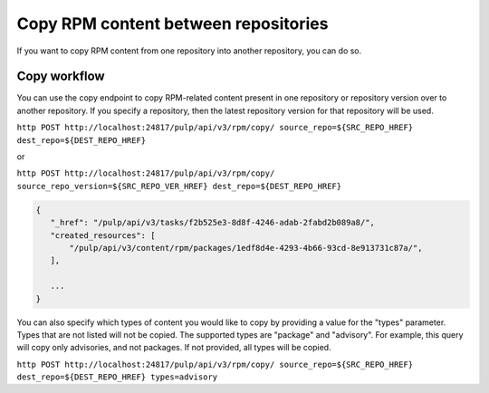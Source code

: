 Copy RPM content between repositories
=====================================

If you want to copy RPM content from one repository into another repository, you can do so.


.. _copy-workflow:

Copy workflow
-------------

You can use the copy endpoint to copy RPM-related content present in one repository or
repository version over to another repository. If you specify a repository, then the latest
repository version for that repository will be used.

``http POST http://localhost:24817/pulp/api/v3/rpm/copy/ source_repo=${SRC_REPO_HREF} dest_repo=${DEST_REPO_HREF}``

or

``http POST http://localhost:24817/pulp/api/v3/rpm/copy/ source_repo_version=${SRC_REPO_VER_HREF} dest_repo=${DEST_REPO_HREF}``

.. code:: json

    {
       "_href": "/pulp/api/v3/tasks/f2b525e3-8d8f-4246-adab-2fabd2b089a8/",
       "created_resources": [
           "/pulp/api/v3/content/rpm/packages/1edf8d4e-4293-4b66-93cd-8e913731c87a/",
       ],

       ...
    }

You can also specify which types of content you would like to copy by providing a value for the
"types" parameter. Types that are not listed will not be copied. The supported types are "package"
and "advisory". For example, this query will copy only advisories, and not packages. If not
provided, all types will be copied.

``http POST http://localhost:24817/pulp/api/v3/rpm/copy/ source_repo=${SRC_REPO_HREF} dest_repo=${DEST_REPO_HREF} types=advisory``
